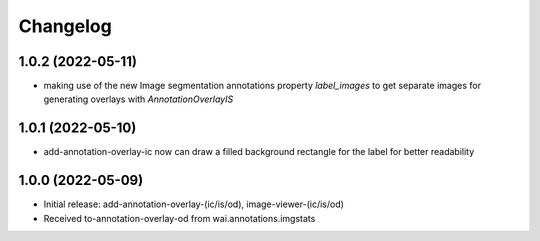 Changelog
=========

1.0.2 (2022-05-11)
------------------

- making use of the new Image segmentation annotations property `label_images` to get
  separate images for generating overlays with `AnnotationOverlayIS`


1.0.1 (2022-05-10)
------------------

- add-annotation-overlay-ic now can draw a filled background rectangle for the label
  for better readability


1.0.0 (2022-05-09)
------------------

- Initial release: add-annotation-overlay-(ic/is/od), image-viewer-(ic/is/od)
- Received to-annotation-overlay-od from wai.annotations.imgstats

